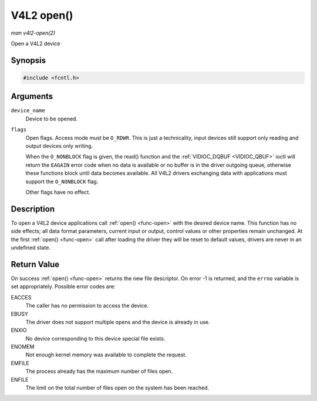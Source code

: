 .. -*- coding: utf-8; mode: rst -*-

.. _func-open:

***********
V4L2 open()
***********

*man v4l2-open(2)*

Open a V4L2 device


Synopsis
========

.. code-block:: c

    #include <fcntl.h>


.. cpp:function:: int open( const char *device_name, int flags )

Arguments
=========

``device_name``
    Device to be opened.

``flags``
    Open flags. Access mode must be ``O_RDWR``. This is just a
    technicality, input devices still support only reading and output
    devices only writing.

    When the ``O_NONBLOCK`` flag is given, the read() function and the
    :ref:`VIDIOC_DQBUF <VIDIOC_QBUF>` ioctl will return the ``EAGAIN``
    error code when no data is available or no buffer is in the driver
    outgoing queue, otherwise these functions block until data becomes
    available. All V4L2 drivers exchanging data with applications must
    support the ``O_NONBLOCK`` flag.

    Other flags have no effect.


Description
===========

To open a V4L2 device applications call :ref:`open() <func-open>` with the
desired device name. This function has no side effects; all data format
parameters, current input or output, control values or other properties
remain unchanged. At the first :ref:`open() <func-open>` call after loading the
driver they will be reset to default values, drivers are never in an
undefined state.


Return Value
============

On success :ref:`open() <func-open>` returns the new file descriptor. On error
-1 is returned, and the ``errno`` variable is set appropriately.
Possible error codes are:

EACCES
    The caller has no permission to access the device.

EBUSY
    The driver does not support multiple opens and the device is already
    in use.

ENXIO
    No device corresponding to this device special file exists.

ENOMEM
    Not enough kernel memory was available to complete the request.

EMFILE
    The process already has the maximum number of files open.

ENFILE
    The limit on the total number of files open on the system has been
    reached.
